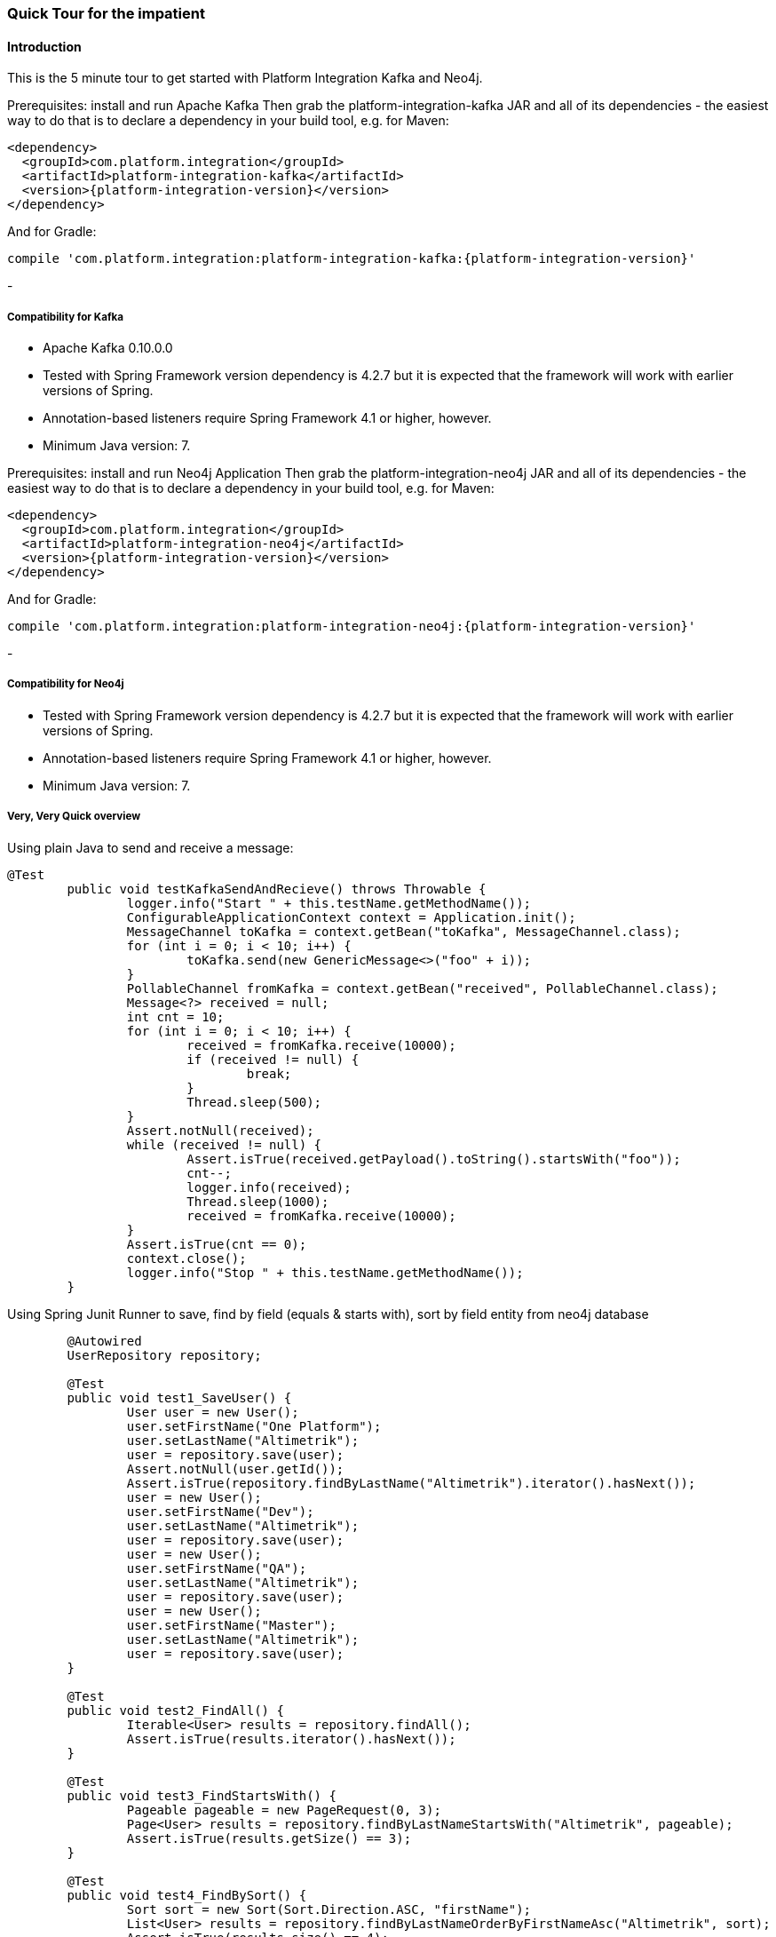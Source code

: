 [[quick-tour]]
=== Quick Tour for the impatient

==== Introduction

This is the 5 minute tour to get started with Platform Integration Kafka and Neo4j.

Prerequisites: install and run Apache Kafka
Then grab the platform-integration-kafka JAR and all of its dependencies - the easiest way to do that is to declare a dependency in
your build tool, e.g. for Maven:

[source,xml,subs="+attributes"]
----
<dependency>
  <groupId>com.platform.integration</groupId>
  <artifactId>platform-integration-kafka</artifactId>
  <version>{platform-integration-version}</version>
</dependency>
----

And for Gradle:

[source,groovy,subs="+attributes"]
----
compile 'com.platform.integration:platform-integration-kafka:{platform-integration-version}'
----
-
[[compatibility-kafka]]
===== Compatibility for Kafka

- Apache Kafka 0.10.0.0
- Tested with Spring Framework version dependency is 4.2.7 but it is expected that the framework will work with earlier
versions of Spring.
- Annotation-based listeners require Spring Framework 4.1 or higher, however.
- Minimum Java version: 7.

Prerequisites: install and run Neo4j Application
Then grab the platform-integration-neo4j JAR and all of its dependencies - the easiest way to do that is to declare a dependency in
your build tool, e.g. for Maven:

[source,xml,subs="+attributes"]
----
<dependency>
  <groupId>com.platform.integration</groupId>
  <artifactId>platform-integration-neo4j</artifactId>
  <version>{platform-integration-version}</version>
</dependency>
----

And for Gradle:

[source,groovy,subs="+attributes"]
----
compile 'com.platform.integration:platform-integration-neo4j:{platform-integration-version}'
----
-
[[compatibility-neo4j]]
===== Compatibility for Neo4j

- Tested with Spring Framework version dependency is 4.2.7 but it is expected that the framework will work with earlier
versions of Spring.
- Annotation-based listeners require Spring Framework 4.1 or higher, however.
- Minimum Java version: 7.

===== Very, Very Quick overview

Using plain Java to send and receive a message:

[source,java]
----
@Test
	public void testKafkaSendAndRecieve() throws Throwable {
		logger.info("Start " + this.testName.getMethodName());
		ConfigurableApplicationContext context = Application.init();
		MessageChannel toKafka = context.getBean("toKafka", MessageChannel.class);
		for (int i = 0; i < 10; i++) {
			toKafka.send(new GenericMessage<>("foo" + i));
		}
		PollableChannel fromKafka = context.getBean("received", PollableChannel.class);
		Message<?> received = null;
		int cnt = 10;
		for (int i = 0; i < 10; i++) {
			received = fromKafka.receive(10000);
			if (received != null) {
				break;
			}
			Thread.sleep(500);
		}
		Assert.notNull(received);
		while (received != null) {
			Assert.isTrue(received.getPayload().toString().startsWith("foo"));
			cnt--;
			logger.info(received);
			Thread.sleep(1000);
			received = fromKafka.receive(10000);
		}
		Assert.isTrue(cnt == 0);
		context.close();
		logger.info("Stop " + this.testName.getMethodName());
	}
----

Using Spring Junit Runner to save, find by field (equals & starts with), sort by field entity from neo4j database

[source,java]
----
	@Autowired
	UserRepository repository;

	@Test
	public void test1_SaveUser() {
		User user = new User();
		user.setFirstName("One Platform");
		user.setLastName("Altimetrik");
		user = repository.save(user);
		Assert.notNull(user.getId());
		Assert.isTrue(repository.findByLastName("Altimetrik").iterator().hasNext());
		user = new User();
		user.setFirstName("Dev");
		user.setLastName("Altimetrik");
		user = repository.save(user);
		user = new User();
		user.setFirstName("QA");
		user.setLastName("Altimetrik");
		user = repository.save(user);
		user = new User();
		user.setFirstName("Master");
		user.setLastName("Altimetrik");
		user = repository.save(user);
	}

	@Test
	public void test2_FindAll() {
		Iterable<User> results = repository.findAll();
		Assert.isTrue(results.iterator().hasNext());
	}

	@Test
	public void test3_FindStartsWith() {
		Pageable pageable = new PageRequest(0, 3);
		Page<User> results = repository.findByLastNameStartsWith("Altimetrik", pageable);
		Assert.isTrue(results.getSize() == 3);
	}

	@Test
	public void test4_FindBySort() {
		Sort sort = new Sort(Sort.Direction.ASC, "firstName");
		List<User> results = repository.findByLastNameOrderByFirstNameAsc("Altimetrik", sort);
		Assert.isTrue(results.size() == 4);
		Assert.isTrue(results.iterator().next().getFirstName().equals("Dev"));
	}

	@Test
	public void test8_DeleteId() {
		User user = repository.findByLastName("Altimetrik").iterator().next();
		Assert.notNull(user.getId());
		repository.delete(user.getId());
		Assert.isTrue(repository.findByLastName("Altimetrik").size() != 4);
		List<User> users = repository.findByLastName("Altimetrik");
		for (User user1 : users) {
			repository.delete(user1.getId());
		}
	}

----

